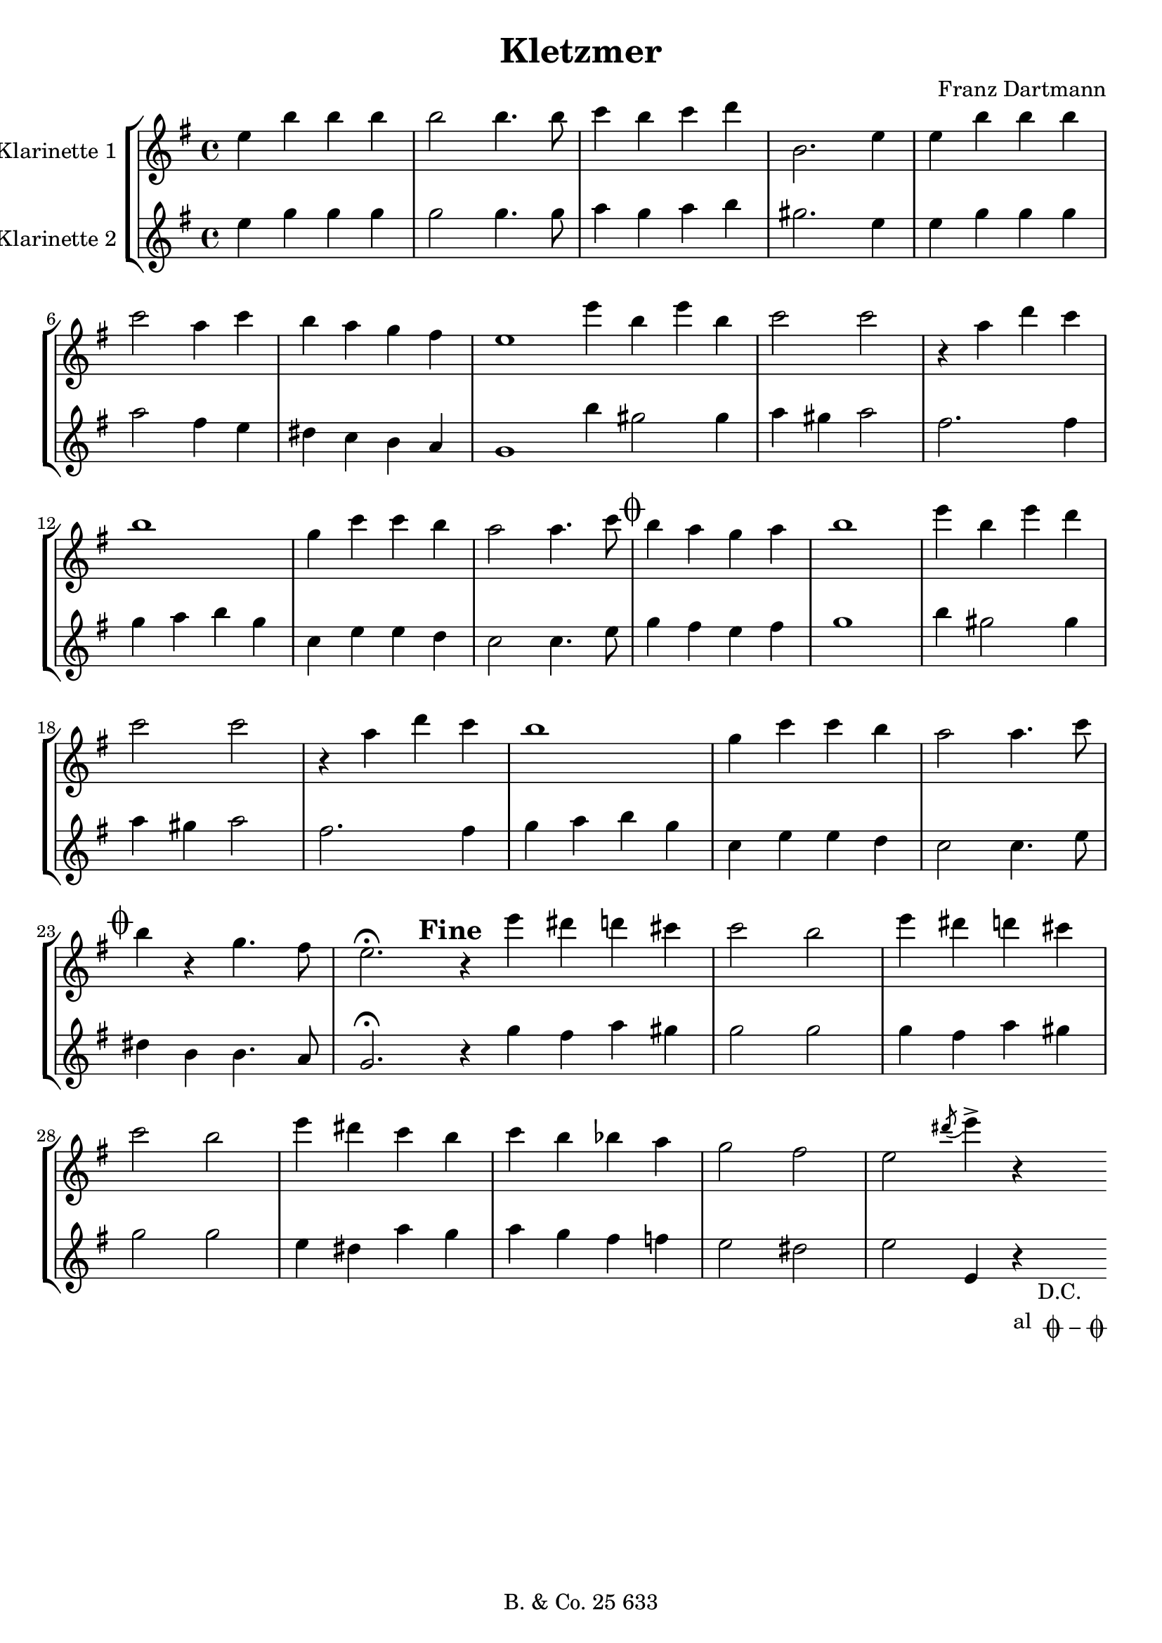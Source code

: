 \version "2.14.2"

#(set-default-paper-size "a4")

\paper {
  system-count = #6
}

\header {
  title = "Kletzmer"
  composer = "Franz Dartmann"
  tagline = \markup {
    \column {
      "B. & Co. 25 633"
    }
  }
}

% D.C. am Ende
dc = _\markup { \center-column { "D.C." \line  {"al " \musicglyph #"scripts.coda" \musicglyph #"scripts.tenuto" \musicglyph #"scripts.coda"}}}

coda = \mark \markup { \musicglyph #"scripts.coda" }

global = {
  \clef treble
  \key f \major
  \time 4/4
}

ErsteStimme = \relative c'' {
  \set Staff.instrumentName = #"Klarinette 1 "
  \global

  d4 a' a a| a2 a4. a8 | bes4 a bes c | a,2. d4 | d a' a a |
  bes2 g4 bes | a g f e | d1 \bar ":|" d'4 a d a | bes2 bes | 
  r4 g c bes | a1 | f4 bes bes a | g2 g4. bes8 | \coda a4 g f g | a1 |
  d4 a d c | bes2 bes | r4 g4 c bes | a1 | f4 bes bes a | g2 g4. bes8 | \coda
  a4 r f4. e8 | d2.\fermata r4 \bar "|:" d'4 cis c b | bes2 a | d4 cis c b |
  bes2 a | d4 cis bes a | bes a aes g | f2 e | d \acciaccatura cis'8 d4-> r \bar ":|"
}

ZweiteStimme = \relative c'' {
  \set Staff.instrumentName = #"Klarinette 2 "
  \global

  d4 f f f | f2 f4. f8 | g4 f g a | fis2. d4 | d4 f f f |
  g2 e4 d | cis4 bes a g | f1 \bar ":|" a'4 fis2 fis4 | g fis g2 |
  e2. e4 | f4 g a f | bes, d d c | bes2 bes4. d8 | \coda
  f4 e d e | f1 | a4 fis2 fis4 | g fis g2 | e2. e4 | f g a f | bes, d d c | bes2 bes4. d8 | \coda
  cis4 a a4. g8 | f2.\fermata \mark \markup {\bold Fine} r4 \bar "|:" f'4 e g fis | f2 f | f4 e g fis |
  f2 f | d4 cis g' f | g f e ees | d2 cis | d2 d,4 r\dc \bar ":|"
}

\score {
    \transpose c d {
      \new StaffGroup <<
        \new Staff \ErsteStimme
        \new Staff \ZweiteStimme
      >>
    }

    \layout {
    }

    % \midi { }
}

